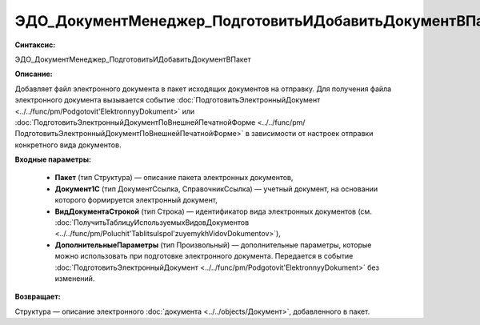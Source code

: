 ЭДО_ДокументМенеджер_ПодготовитьИДобавитьДокументВПакет
=================================================================

**Синтаксис:**

ЭДО_ДокументМенеджер_ПодготовитьИДобавитьДокументВПакет

**Описание:**

Добавляет файл электронного документа в пакет исходящих документов на отправку.
Для получения файла электронного документа вызывается событие :doc:`ПодготовитьЭлектронныйДокумент <../../func/pm/Podgotovit'ElektronnyyDokument>` или :doc:`ПодготовитьЭлектронныйДокументПоВнешнейПечатнойФорме <../../func/pm/ПодготовитьЭлектронныйДокументПоВнешнейПечатнойФорме>` в зависимости от настроек отправки
конкретного вида документов.


**Входные параметры:**

      * **Пакет** (тип Структура) — описание пакета электронных документов,
      * **Документ1С** (тип ДокументСсылка, СправочникСсылка) —  учетный документ, на основании которого формируется электронный документ,
      * **ВидДокументаСтрокой** (тип Строка) —  идентификатор вида электронных документов (см. :doc:`ПолучитьТаблицуИспользуемыхВидовДокументов <../../func/pm/Poluchit'TablitsuIspol'zuyemykhVidovDokumentov>`),
      * **ДополнительныеПараметры** (тип Произвольный) —  дополнительные параметры, которые можно использовать при подготовке электронного документа. Передается в событие :doc:`ПодготовитьЭлектронныйДокумент <../../func/pm/Podgotovit'ElektronnyyDokument>` без изменений.

**Возвращает:**

Структура — описание электронного :doc:`документа <../../objects/Документ>`, добавленного в пакет.